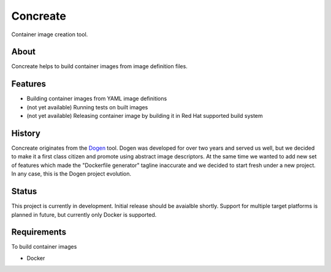 Concreate
=========

Container image creation tool.

About
-----

Concreate helps to build container images from image definition files.

Features
--------

- Building container images from YAML image definitions
- (not yet available) Running tests on built images
- (not yet available) Releasing container image by building it in Red Hat supported build system

History
-------

Concreate originates from the `Dogen <https://github.com/jboss-dockerfiles/dogen>`_ tool. Dogen was developed for over two years and served us well, but we decided to make it a first class citizen and promote using abstract image descriptors. At the same time we wanted to add new set of features which made the "Dockerfile generator" tagline inaccurate and we decided to start fresh under a new project. In any case, this is the Dogen project evolution.

Status
------

This project is currently in development. Initial release should be avaialble shortly. Support for multiple target platforms is planned in future, but currently only Docker is supported.

Requirements
------------

To build container images

- Docker
